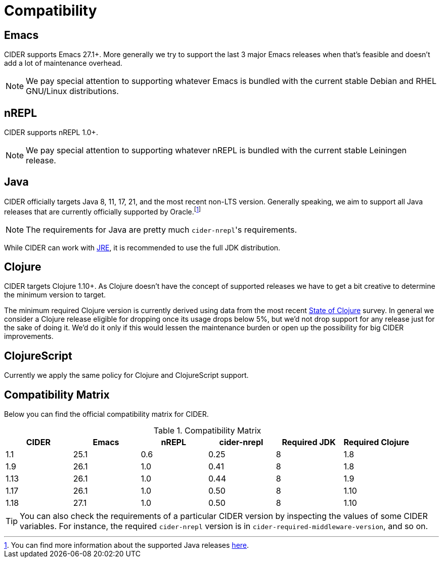 = Compatibility

== Emacs

CIDER supports Emacs 27.1+. More generally we try to support the last 3 major Emacs releases
when that's feasible and doesn't add a lot of maintenance overhead.

NOTE: We pay special attention to supporting whatever Emacs is bundled with the current stable Debian
and RHEL GNU/Linux distributions.

== nREPL

CIDER supports nREPL 1.0+.

NOTE: We pay special attention to supporting whatever nREPL is bundled with the current stable Leiningen release.

== Java

CIDER officially targets Java 8, 11, 17, 21, and the most recent
non-LTS version. Generally speaking, we aim to support all Java releases that
are currently officially supported by Oracle.footnote:[You can find more
information about the supported Java releases
https://www.oracle.com/java/technologies/java-se-support-roadmap.html[here].]

NOTE: The requirements for Java are pretty much ``cider-nrepl``'s requirements.

While CIDER can work with
https://www.ibm.com/think/topics/jvm-vs-jre-vs-jdk[JRE], it is recommended to
use the full JDK distribution.

== Clojure

CIDER targets Clojure 1.10+. As Clojure doesn't have the concept of supported releases
we have to get a bit creative to determine the minimum version to target.

The minimum required Clojure version is currently derived using data
from the
most recent https://clojure.org/news/2023/06/30/state-of-clojure-2023[State of Clojure] survey.
In general we consider a Clojure release eligible for
dropping once its usage drops below 5%, but we'd not drop support for
any release just for the sake of doing it. We'd do it only if
this would lessen the maintenance burden or open up the possibility for
big CIDER improvements.

== ClojureScript

Currently we apply the same policy for Clojure and ClojureScript support.

== Compatibility Matrix

Below you can find the official compatibility matrix for CIDER.

.Compatibility Matrix
|===
| CIDER | Emacs | nREPL | cider-nrepl | Required JDK | Required Clojure

| 1.1
| 25.1
| 0.6
| 0.25
| 8
| 1.8

| 1.9
| 26.1
| 1.0
| 0.41
| 8
| 1.8

| 1.13
| 26.1
| 1.0
| 0.44
| 8
| 1.9

| 1.17
| 26.1
| 1.0
| 0.50
| 8
| 1.10

| 1.18
| 27.1
| 1.0
| 0.50
| 8
| 1.10

|===

TIP: You can also check the requirements of a particular CIDER version by inspecting
the values of some CIDER variables. For instance, the required `cider-nrepl`
version is in `cider-required-middleware-version`, and so on.
